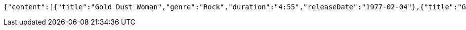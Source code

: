 [source,json,options="nowrap"]
----
{"content":[{"title":"Gold Dust Woman","genre":"Rock","duration":"4:55","releaseDate":"1977-02-04"},{"title":"Gold Dust Woman2","genre":"Rock","duration":"4:55","releaseDate":"1977-02-04"}],"pageable":"INSTANCE","totalPages":1,"totalElements":2,"last":true,"number":0,"size":2,"numberOfElements":2,"sort":{"sorted":false,"empty":true,"unsorted":true},"first":true,"empty":false}
----